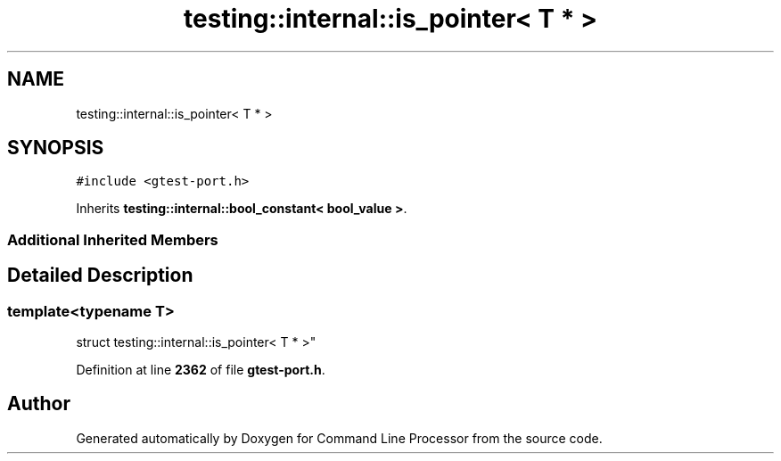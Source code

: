 .TH "testing::internal::is_pointer< T * >" 3 "Mon Nov 8 2021" "Version 0.2.3" "Command Line Processor" \" -*- nroff -*-
.ad l
.nh
.SH NAME
testing::internal::is_pointer< T * >
.SH SYNOPSIS
.br
.PP
.PP
\fC#include <gtest\-port\&.h>\fP
.PP
Inherits \fBtesting::internal::bool_constant< bool_value >\fP\&.
.SS "Additional Inherited Members"
.SH "Detailed Description"
.PP 

.SS "template<typename T>
.br
struct testing::internal::is_pointer< T * >"
.PP
Definition at line \fB2362\fP of file \fBgtest\-port\&.h\fP\&.

.SH "Author"
.PP 
Generated automatically by Doxygen for Command Line Processor from the source code\&.
